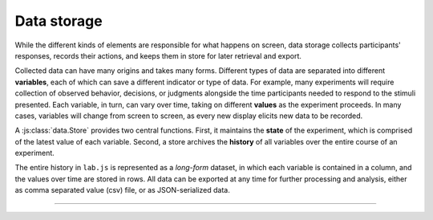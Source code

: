 Data storage
============

.. _reference/data:

While the different kinds of elements are responsible for what happens on
screen, data storage collects participants' responses, records their actions,
and keeps them in store for later retrieval and export.

Collected data can have many origins and takes many forms. Different types of
data are separated into different **variables**, each of which can save a
different indicator or type of data. For example, many experiments will require
collection of observed behavior, decisions, or judgments alongside the time
participants needed to respond to the stimuli presented.
Each variable, in turn, can vary over time, taking on different **values** as
the experiment proceeds. In many cases, variables will change from screen to
screen, as every new display elicits new data to be recorded.

A :js:class:`data.Store` provides two central functions. First, it maintains the
**state** of the experiment, which is comprised of the latest value of each
variable. Second, a store archives the **history** of all variables over the
entire course of an experiment.

The entire history in ``lab.js`` is represented as a *long-form* dataset, in
which each variable is contained in a column, and the values over time are
stored in rows. All data can be exported at any time for further processing and
analysis, either as comma separated value (csv) file, or as JSON-serialized
data.

----

.. js:class:: data.Store([options])

  If a record of the generated data is required, a :js:class:`data.Store`
  object is passed to the component whose data should be captured via the
  :js:attr:`datastore <options.datastore>` option. This component will then
  commit its internal data to the store when it ends (unless instructed
  otherwise). :ref:`Flow control components <reference/flow>` automatically
  pass this setting on to nested components (see :js:attr:`handMeDowns
  <options.handMeDowns>`).

  Thus, the simplest possible way to use a data store is the following::

    // Create a new DataStore
    const ds = new lab.data.Store()

    const screen = new lab.html.Screen({
      content: 'Some information to display',
      // DataStore to send data to
      datastore: ds,
      // Additional variables to be recorded
      data: {
        'variable': 'value'
      },
      // The response will be saved automatically
      responses: {
        'keypress(Space)': 'done'
      }
    })

  This will record any data collected by the :ref:`Screen
  <reference/html/Screen>` into the newly created datastore. In addition, the
  value ``value`` will be placed in the column ``variable``.

  The stored data can then be accessed later during the experiment, for example
  as follows::

    // Download the data after the screen
    // has run its course.
    screen.on('end', () => ds.download())
    screen.run()

  This command sequence runs the screen, and executes the :js:func:`download`
  method on the :js:class:`data.Store` upon completion, causing a csv file with
  the data to be offered for download at this point. Further methods and
  options are illustrated in the following.

  **Data storage**

  .. js:function:: set(key, [value])

    Set the value of a variable or a set of variables

    The :js:func:`set` method will assign the included value to the variable
    with the name specified in the first argument::

      ds.set('condition', 'control')

    Alternatively, if an object is passed as the first argument, multiple
    variables can be set simultaneously::

      ds.set({
        'condition': 'control',
        'color': 'red'
      })

  .. js:function:: get(key)

    Get the current value of a variable

    Returns the latest value of a variable given its name.

  .. js:function:: commit([key, value])

    Commit the current set of variables to storage

    This method commits the current state of variables to the tabular long-term
    storage. Any variables that have changed since the last commit will be
    stored in a new row in the dataset.

    In addition, any values passed via the key and value parameters will be
    added to the dataset before this takes place. Arguments are treated as in
    the :js:func:`set` method.

  **Data retrieval**

  .. js:function:: show()

    Display the stored data on the console in a tabular format

    This method shows the accumulated data on the console for review and
    debugging.

  .. js:function:: keys()

    Extract all variable names

    Returns the names of all variables present in the data as an array.

    Several variables containing administrative data are pulled to the front of
    the array, and the remainder are sorted in alphabetical order.

  .. js:function:: extract(column, [senderRegExp])

    Extract all values of a single variable

    Returns all values this variable has taken over the course of the experiment
    as an array. That is, all of the states the variable was in when the data
    were committed.

    The optional argument ``senderRegExp`` takes a string or regular expression
    that is compared to the ``sender`` column in the data set (which contains
    the :js:attr:`title <options.title>` attribute of the element that
    contributed the corresponding set of data). If this option is a string, an
    exact match is performed. If it contains a regular expression, this is
    compared to the values in the ``sender`` column.

  **Data export**

  .. js:function:: exportJson()

    Export data as JSON string

    Returns a string containing the collected data encoded as a `JSON
    <http://json.org/>`_ string. The string is constructed as a JSON array which
    contains a JSON-encoded object of each row of the data.

  .. js:function:: exportCsv(separator=',')

    Export data as CSV string

    Returns a string of the data in comma separated value (CSV) format.

    The result is a string in which each data row is in a separate row, and
    columns within rows are separated by the specified separator, which is a
    comma by default.

  .. js:function:: exportBlob(filetype='csv')

    Export data as Javascript blob object

    Returns the data enclosed in a given filetype (``csv`` or ``json`` as
    described above), but as a `blob object
    <https://developer.mozilla.org/docs/Web/API/Blob>`_.


  **Data download**

  .. js:function:: download(filetype='csv', filename='data.csv')

    Download data as a file

    Initiates a download of the data in a specified format (see above) with a
    given file name.

    .. caution::

      Direct data download is **not available on all browsers** due to browser-side bugs and incompatibilities. We rely on ``FileSaver.js`` for this functionality, which excellent, but not perfect. Please consult the `FileSaver.js documentation`_ for information regarding browser support.

      .. _FileSaver.js documentation: https://github.com/eligrey/FileSaver.js/#supported-browsers

  **Data transmission**

  .. js:function:: transmit(url, metadata={}, payload='full')

    Transmit data to a given url

    Sends a HTTP ``POST`` request to the specified URL, with either the full
    dataset (default), or the currently staged data (if the ``payload`` argument
    is set to ``'staging'``) encoded as a JSON string, (under the key ``data``),
    the current page URL (as ``url``), and any additional ``metadata``
    specified in the field of the same name.

    This method returns a promise that originates from the underlying ``fetch``
    call. The promise will be rejected if no connection can be established, but
    will otherwise resolve to a ``Response`` instance representing the server's
    response. The status of the exchange can be accessed via the ``response.ok``
    attribute, or through the status code, which is available through
    ``response.code``. Please consult the `Fetch API documentation
    <https://developer.mozilla.org/en-US/docs/Web/API/Fetch_API>`_ for
    additional details.

    .. caution::
      **The signature of this method may change in one of the next major
      versions** (it might be replaced with an options object, but that's not
      yet decided). We aren't quite happy with its current state -- if you have
      ideas, we'd love to hear them!

    For the most part, you will probably interact with the transmit method in a
    way similar to the following example::

      // Define server URL and metadata for the current dataset
      const storage_endpoint = 'https://awesome_lab.prestigious.edu/study/storage.php'
      const storage_metadata = {
        'participant_id': 77
      }

      // Transmit data to server
      ds.transmit(
        storage_endpoint,
        storage_metadata
      ).then(
        () => experiment.end()
        // ... thank the participant,
        // explaining that it is now possible
        // to close the browser window.
      )

    However, much more complex scenarios are possible, especially with regard
    to the detection and graceful handling of errors. These are generally
    rare, however, especially in a more controlled, laboratory, environment,
    safeguards can be helpful in case something does go wrong, as illustrated
    in the following example::

      // Assuming we have established and used the DataStore 'ds'
      ds.transmit(storage_endpoint, storage_metadata)
        .then((response) => {
            if (response.ok) {
              // All is well: The server reported a successful transmission
              experiment.end() // As a simple example of a possible reaction
            } else {
              // A connection could be established, but something went
              // wrong along the way ... let the experimenter know
              alert(
                'Transmission resulted in response' + response.code + '. ' +
                'Please download data manually.'
              )

              // Download data locally (onto lab computers)
              // If you are conducting distributed experiments online,
              // you might instead use a timeout to retry after a short
              // interval. However, errors at this stage should be a
              // very rare occurrence.
              ds.download()

              // End the experiment (as above)
              experiment.end()
            })
          .catch((error) => {
            // The connection itself failed, probably due to connectivity
            // issues. (this second part, the catch, is optional -- in may cases
            // you will not run into this situation, and if you do, there is,
            // sadly, very little that can be done. Any traditional web survey
            // will have long failed at this point)
            alert(
              'Could not establish connection to endpoint. ' +
              'ran into error ' + error.message
            )

            // Download data and end as before
            ds.download()
            experiment.end()
          })
        )
